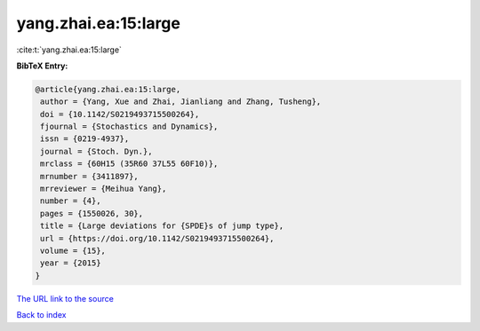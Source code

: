 yang.zhai.ea:15:large
=====================

:cite:t:`yang.zhai.ea:15:large`

**BibTeX Entry:**

.. code-block:: bibtex

   @article{yang.zhai.ea:15:large,
    author = {Yang, Xue and Zhai, Jianliang and Zhang, Tusheng},
    doi = {10.1142/S0219493715500264},
    fjournal = {Stochastics and Dynamics},
    issn = {0219-4937},
    journal = {Stoch. Dyn.},
    mrclass = {60H15 (35R60 37L55 60F10)},
    mrnumber = {3411897},
    mrreviewer = {Meihua Yang},
    number = {4},
    pages = {1550026, 30},
    title = {Large deviations for {SPDE}s of jump type},
    url = {https://doi.org/10.1142/S0219493715500264},
    volume = {15},
    year = {2015}
   }
`The URL link to the source <ttps://doi.org/10.1142/S0219493715500264}>`_


`Back to index <../By-Cite-Keys.html>`_
